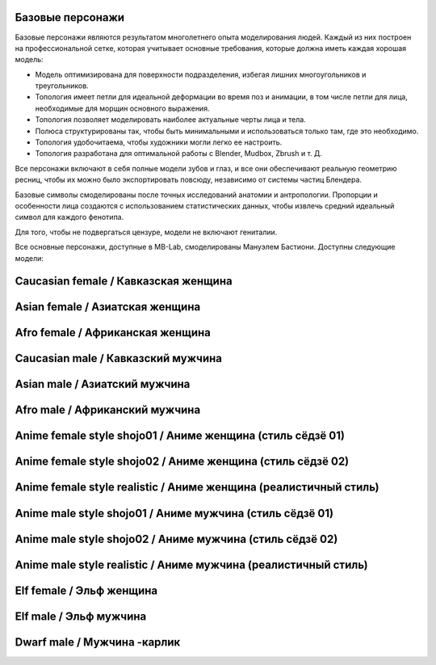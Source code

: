 ===============
Базовые персонажи
===============

Базовые персонажи являются результатом многолетнего опыта моделирования людей. Каждый из них построен на профессиональной сетке, которая учитывает основные требования, которые должна иметь каждая хорошая модель:

* Модель оптимизирована для поверхности подразделения, избегая лишних многоугольников и треугольников.
* Топология имеет петли для идеальной деформации во время поз и анимации, в том числе петли для лица, необходимые для морщин основного выражения.
* Топология позволяет моделировать наиболее актуальные черты лица и тела.
* Полюса структурированы так, чтобы быть минимальными и использоваться только там, где это необходимо.
* Топология удобочитаема, чтобы художники могли легко ее настроить.
* Топология разработана для оптимальной работы с Blender, Mudbox, Zbrush и т. Д.

Все персонажи включают в себя полные модели зубов и глаз, и все они обеспечивают реальную геометрию ресниц, чтобы их можно было экспортировать повсюду, независимо от системы частиц Блендера.

.. image:: images/base_models00.png

Базовые символы смоделированы после точных исследований анатомии и антропологии. Пропорции и особенности лица создаются с использованием статистических данных, чтобы извлечь средний идеальный символ для каждого фенотипа.

Для того, чтобы не подвергаться цензуре, модели не включают гениталии.

Все основные персонажи, доступные в MB-Lab, смоделированы Мануэлем Бастиони. Доступны следующие модели:

================
Caucasian female / Кавказская женщина
================


.. image:: images/gallery_150_23.png


============
Asian female / Азиатская женщина
============


.. image:: images/gallery_150_22.png


===========
Afro female / Африканская женщина
===========


.. image:: images/gallery_150_27.png


==============
Caucasian male / Кавказский мужчина
==============


.. image:: images/gallery_150_16.png


==========
Asian male / Азиатский мужчина
==========


.. image:: images/gallery_150_24.png


=========
Afro male / Африканский мужчина
=========


.. image:: images/gallery_150_20.png


==========================
Anime female style shojo01 / Аниме женщина (стиль сёдзё 01)
==========================


.. image:: images/gallery_140_18.png


==========================
Anime female style shojo02 / Аниме женщина (стиль сёдзё 02)
==========================


.. image:: images/gallery_140_21.png


============================
Anime female style realistic / Аниме женщина (реалистичный стиль)
============================


.. image:: images/gallery_140_23.png


========================
Anime male style shojo01 / Аниме мужчина (стиль сёдзё 01)
========================


.. image:: images/gallery_140_19.png


========================
Anime male style shojo02 / Аниме мужчина (стиль сёдзё 02)
========================


.. image:: images/gallery_140_20.png


==========================
Anime male style realistic / Аниме мужчина (реалистичный стиль)
==========================


.. image:: images/gallery_140_22.png


==========
Elf female / Эльф женщина
==========


.. image:: images/gallery_150_18.png


========
Elf male / Эльф мужчина
========


.. image:: images/gallery_150_26.png


==========
Dwarf male / Мужчина -карлик
==========


.. image:: images/gallery_140_24.png


